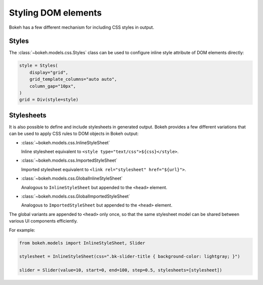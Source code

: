 .. _ug_styling_dom:

Styling DOM elements
====================

Bokeh has a few different mechanism for including CSS styles in output.

Styles
------

The :class:`~bokeh.models.css.Styles` class can be used to configure
inline style attribute of DOM elements directly:

.. code-block:: python

    style = Styles(
        display="grid",
        grid_template_columns="auto auto",
        column_gap="10px",
    )
    grid = Div(style=style)

Stylesheets
-----------

It is also possible to define and include stylesheets in generated output.
Bokeh provides a few different variations that can be used to apply CSS rules
to DOM objects in Bokeh output:

* :class:`~bokeh.models.css.InlineStyleSheet`

  Inline stylesheet equivalent to ``<style type="text/css">${css}</style>``.

* :class:`~bokeh.models.css.ImportedStyleSheet`

  Imported stylesheet equivalent to ``<link rel="stylesheet" href="${url}">``.

* :class:`~bokeh.models.css.GlobalInlineStyleSheet`

  Analogous to ``InlineStyleSheet`` but appended to the ``<head>`` element.

* :class:`~bokeh.models.css.GlobalImportedStyleSheet`

  Analogous to ``ImportedStyleSheet`` but appended to the ``<head>`` element.

The global variants are appended to ``<head>`` only once, so that the same
stylesheet model can be shared between various UI components efficiently.

For example:

.. code-block:: python

    from bokeh.models import InlineStyleSheet, Slider

    stylesheet = InlineStyleSheet(css=".bk-slider-title { background-color: lightgray; }")

    slider = Slider(value=10, start=0, end=100, step=0.5, stylesheets=[stylesheet])
